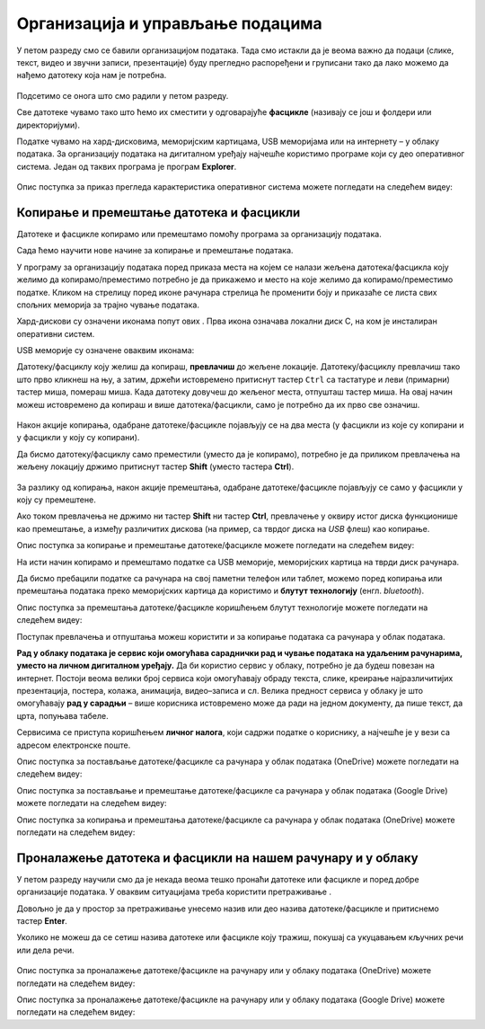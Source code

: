 Организација и управљање подацима
========================================

.. infonote::
 
 На овом часу ћеш научити:
    •	 нешто више о чувању, организовању и проналажењу  података у рачунару;
    •	 како се подаци могу чувати и организовати у облаку;
    •	 на који начин се документи копирају и премештају (преносе) са екстерних уређаја и меморија.


У петом разреду смо се бавили организацијом података. Тада смо истакли да је веома важно да подаци (слике, текст, видео и звучни записи, презентације) буду прегледно распоређени и груписани тако да лако можемо да нађемо датотеку која нам је потребна.

.. figure:: ../../_images/1_2_1.png
    :width: 300px


Подсетимо се онога што смо радили у петом разреду.

.. fillintheblank:: L62P1

    Како се назива место на коме групишемо и чувамо сличне датотеке, захваљујући коме су нам подаци уредно разврстани. Одговор унеси малим словима, ћириличким писмом.

    Одговор: |blank|

    - :фасцикла|фолдер|директоријум: Тачно
      :x: Одговор није тачан.


.. mchoice:: L62P2
    :answer_a: име
    :feedback_a: Нетачно    
    :answer_b: екстензију
    :feedback_b: Тачно    
    :answer_c: датотеку
    :feedback_c: Нетачно
    :answer_d: фасциклу
    :feedback_d: Нетачно
    :correct: b

    На дигиталном уређају имаш сачувану датотеку MojaSkola.txt. Шта представља .txt? Означи тачан одговор.

.. mchoice:: L62P3
    :answer_a: да
    :feedback_a:  Нетачно   
    :answer_b: не
    :feedback_b: Тачно    
    :correct: b

    На дигиталном уређају имаш сачувану датотеку MojaSkola.jpg. MojaSkola представља име, а .jpg представља екстензију. Да ли ова екстензија указује на то да се ради о звучној датотеци? Означи тачан одоговор.


Све датотеке чувамо тако што ћемо их сместити у одговарајуће **фасцикле** (називају се још и фолдери или директоријуми).

Податке чувамо на хард-дисковима, меморијским картицама, USB меморијама или на интернету – у облаку података. За организацију података на дигиталном уређају најчешће користимо програме који су део оперативног система. Један од таквих програма је програм **Explorer**.

.. figure:: ../../_images/L61S9.PNG
    :width: 780px
    :align: center
    :class: screenshot-shadow

Опис поступка за приказ прегледа карактеристика оперативног система можете погледати на следећем видеу:

.. ytpopup:: wuJ0vXyhERo
    :width: 735
    :height: 415
    :align: center

.. suggestionnote::

    За податке који су нам веома важни треба да направимо резервне копије (енгл. *backup* - бекап) тако што их са рачунара копирамо на USB меморију, преносиви хард-диск и/или у облак података. Тако ћемо их сачувати у случају да дође до непредвиђеног отказивања тврдог диска на рачунару.

Копирање и премештање датотека и фасцикли 
-----------------------------------------

Датотеке и фасцикле копирамо или премештамо помоћу програма за организацију података. 

Сада ћемо научити нове начине за копирање и премештање података. 


.. |strelica| image:: ../../_images/L61S6.PNG
               :width: 20px


.. |strelica1| image:: ../../_images/L61S7.PNG
               :width: 120px


.. |uredjaji| image:: ../../_images/L61S5.PNG
               :width: 120px


.. |uredjaji1| image:: ../../_images/L61S8.PNG
               :width: 200px

У програму за организацију података поред приказа места на којем се налази жељена датотека/фасцикла коју желимо да копирамо/преместимо потребно је да прикажемо и место на које желимо да копирамо/преместимо податке. 
Кликом на стрелицу |strelica| поред иконе рачунара |strelica1| стрелица ће променити боју и приказаће се листа свих спољних меморија за трајно чување података. 

Хард-дискови су означени иконама попут ових |uredjaji|. Прва икона означава локални диск C, на ком је инсталиран оперативни систем. 

USB меморије су означене оваквим иконама: |uredjaji1|

Датотеку/фасциклу коју желиш да копираш, **превлачиш** до жељене локације. Датотеку/фасциклу превлачиш тако што прво кликнеш на њу, а затим, држећи истовремено притиснут тастер ``Ctrl`` са тастатуре и леви (примарни) тастер миша, помераш миша. Када датотеку довучеш до жељеног места, отпушташ тастер миша. На овај начин можеш истовремено да копираш и више датотека/фасцикли, само је потребно да их прво све означиш.
  
.. figure:: ../../_images/L61S10.PNG
    :width: 780px
    :align: center
    :class: screenshot-shadow

Након акције копирања, одабране датотеке/фасцикле појављују се на два места (у фасцикли из које су копирани и у фасцикли у коју су копирани). 

Да бисмо датотеку/фасциклу само преместили (уместо да је копирамо), потребно је да приликом превлачења на жељену локацију држимо притиснут тастер **Shift** (уместо тастера **Ctrl**).

.. figure:: ../../_images/L61S11.PNG
    :width: 780px
    :align: center
    :class: screenshot-shadow

За разлику од копирања, након акције премештања, одабране датотеке/фасцикле појављују се само у фасцикли у коју су премештене.

Ако током превлачења не држимо ни тастер **Shift** ни тастер **Ctrl**, превлачење у оквиру истог диска функционише као премештање, а између различитих дискова (на пример, са тврдог диска на *USB* флеш) као копирање.

Опис поступка за копирање и премештање датотеке/фасцикле можете погледати на следећем видеу:

.. ytpopup:: aouddui7i84
    :width: 735
    :height: 415
    :align: center

На исти начин копирамо и премештамо податке са USB меморије, меморијских картица на тврди диск рачунара. 

Да бисмо пребацили податке са рачунара на свој паметни телефон или таблет, можемо поред копирања или премештања података преко меморијских картица да користимо и **блутут технологију** (енгл. *bluetooth*).

Опис поступка за премештања датотеке/фасцикле коришћењем блутут технологије можете погледати на следећем видеу:

.. ytpopup:: iyVeFw-1Y3c
    :width: 735
    :height: 415
    :align: center

Поступак превлачења и отпуштања можеш користити и за копирање података са рачунара у облак података.

**Рад у облаку података је сервис који омогућава сараднички рад и чување података на удаљеним рачунарима, уместо на личном дигиталном уређају.** Да би користио сервис у облаку, потребно је да будеш повезан на интернет. Постоји веома велики број сервиса који омогућавају обраду текста, слике, креирање најразличитијих презентација, постера, колажа, анимација, видео–записа и сл.  Велика предност сервиса у облаку је што омогућавају **рад у сарадњи** – више корисника истовремено може да ради на једном документу, да пише текст, да црта, попуњава табеле.

Сервисима се приступа коришћењем **личног налога**, који садржи податке о кориснику, а најчешће је у вези са адресом електронске поште.


Опис поступка за постављање датотеке/фасцикле са рачунара у облак података (ОneDrive) можете погледати на следећем видеу:

.. ytpopup:: -4em81Nbank
    :width: 735
    :height: 415
    :align: center

Опис поступка за постављање и премештање датотеке/фасцикле са рачунара у облак података (Google Drive) можете погледати на следећем видеу:

.. ytpopup:: NNmZMtvCaUU
    :width: 735
    :height: 415
    :align: center

Опис поступка за копирања и премештања датотеке/фасцикле са рачунара у облак података (ОneDrive) можете погледати на следећем видеу:

.. ytpopup:: oF59pvZi4x8
    :width: 735
    :height: 415
    :align: center

Проналажење датотека и фасцикли на нашем рачунару и у облаку
-------------------------------------------------------------

.. |pretraga| image:: ../../_images/L61S12.PNG
               :width: 200px

У петом разреду научили смо да је некада веома тешко пронаћи датотеке или фасцикле и поред добре организације података. У оваквим ситуацијама треба користити претраживање |pretraga|. 

Довољно је да у простор за претраживање унесемо назив или део назива датотеке/фасцикле и притиснемо тастер **Enter**.

Уколико не можеш да се сетиш назива датотеке или фасцикле коју тражиш, покушај са укуцавањем кључних речи или дела речи.

.. figure:: ../../_images/L61S_13.PNG
    :width: 780px
    :align: center
    :class: screenshot-shadow

Опис поступка за проналажење датотеке/фасцикле на рачунару или у облаку података (ОneDrive) можете погледати на следећем видеу:

.. ytpopup:: RPNALFFDn0s
    :width: 735
    :height: 415
    :align: center

Опис поступка за проналажење датотеке/фасцикле на рачунару или у облаку података (Google Drive) можете погледати на следећем видеу:

.. ytpopup:: 8G7pPlwvX5Q
    :width: 735
    :height: 415
    :align: center


.. infonote::

 **Шта смо научили?**
    •	подаци треба да буду организовани да бисмо их лакше проналазили и користили;
    •	за организацију података на дигиталном уређају најчешће користимо програме који су део оперативног система;
    •	податке чувамо на тврдим дисковима, меморијским картицама, USB меморијама или на интернету – у облаку података;
    •	превлачење и отпуштање је поступак који можемо да користимо за копирање или премештање података. То може да буде копирање или премештање у оквиру истог диска, са диска на спољну меморију или у облак података, а може се копирати или премештати и из облака или спољне меморије на диск.
